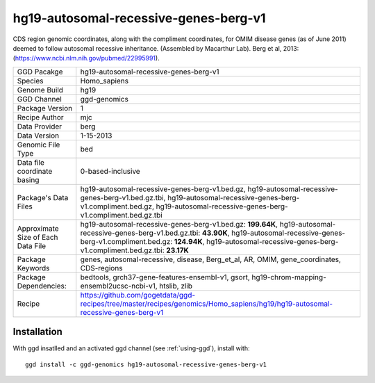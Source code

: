 .. _`hg19-autosomal-recessive-genes-berg-v1`:

hg19-autosomal-recessive-genes-berg-v1
======================================

|downloads|

CDS region genomic coordinates, along with the compliment coordinates, for OMIM disease genes (as of June 2011) deemed to follow autosomal recessive inheritance. (Assembled by Macarthur Lab). Berg et al, 2013:  (https://www.ncbi.nlm.nih.gov/pubmed/22995991).

================================== ====================================
GGD Pacakge                        hg19-autosomal-recessive-genes-berg-v1 
Species                            Homo_sapiens
Genome Build                       hg19
GGD Channel                        ggd-genomics
Package Version                    1
Recipe Author                      mjc 
Data Provider                      berg
Data Version                       1-15-2013
Genomic File Type                  bed
Data file coordinate basing        0-based-inclusive
Package's Data Files               hg19-autosomal-recessive-genes-berg-v1.bed.gz, hg19-autosomal-recessive-genes-berg-v1.bed.gz.tbi, hg19-autosomal-recessive-genes-berg-v1.compliment.bed.gz, hg19-autosomal-recessive-genes-berg-v1.compliment.bed.gz.tbi
Approximate Size of Each Data File hg19-autosomal-recessive-genes-berg-v1.bed.gz: **199.64K**, hg19-autosomal-recessive-genes-berg-v1.bed.gz.tbi: **43.90K**, hg19-autosomal-recessive-genes-berg-v1.compliment.bed.gz: **124.94K**, hg19-autosomal-recessive-genes-berg-v1.compliment.bed.gz.tbi: **23.17K**
Package Keywords                   genes, autosomal-recessive, disease, Berg_et_al, AR, OMIM, gene_coordinates, CDS-regions
Package Dependencies:              bedtools, grch37-gene-features-ensembl-v1, gsort, hg19-chrom-mapping-ensembl2ucsc-ncbi-v1, htslib, zlib
Recipe                             https://github.com/gogetdata/ggd-recipes/tree/master/recipes/genomics/Homo_sapiens/hg19/hg19-autosomal-recessive-genes-berg-v1
================================== ====================================



Installation
------------

.. highlight: bash

With ggd insatlled and an activated ggd channel (see :ref:`using-ggd`), install with::

   ggd install -c ggd-genomics hg19-autosomal-recessive-genes-berg-v1

.. |downloads| image:: https://anaconda.org/ggd-genomics/hg19-autosomal-recessive-genes-berg-v1/badges/downloads.svg
               :target: https://anaconda.org/ggd-genomics/hg19-autosomal-recessive-genes-berg-v1